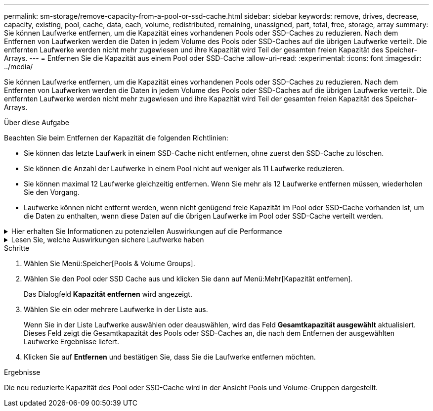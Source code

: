 ---
permalink: sm-storage/remove-capacity-from-a-pool-or-ssd-cache.html 
sidebar: sidebar 
keywords: remove, drives, decrease, capacity, existing, pool, cache, data, each, volume, redistributed, remaining, unassigned, part, total, free, storage, array 
summary: Sie können Laufwerke entfernen, um die Kapazität eines vorhandenen Pools oder SSD-Caches zu reduzieren. Nach dem Entfernen von Laufwerken werden die Daten in jedem Volume des Pools oder SSD-Caches auf die übrigen Laufwerke verteilt. Die entfernten Laufwerke werden nicht mehr zugewiesen und ihre Kapazität wird Teil der gesamten freien Kapazität des Speicher-Arrays. 
---
= Entfernen Sie die Kapazität aus einem Pool oder SSD-Cache
:allow-uri-read: 
:experimental: 
:icons: font
:imagesdir: ../media/


[role="lead"]
Sie können Laufwerke entfernen, um die Kapazität eines vorhandenen Pools oder SSD-Caches zu reduzieren. Nach dem Entfernen von Laufwerken werden die Daten in jedem Volume des Pools oder SSD-Caches auf die übrigen Laufwerke verteilt. Die entfernten Laufwerke werden nicht mehr zugewiesen und ihre Kapazität wird Teil der gesamten freien Kapazität des Speicher-Arrays.

.Über diese Aufgabe
Beachten Sie beim Entfernen der Kapazität die folgenden Richtlinien:

* Sie können das letzte Laufwerk in einem SSD-Cache nicht entfernen, ohne zuerst den SSD-Cache zu löschen.
* Sie können die Anzahl der Laufwerke in einem Pool nicht auf weniger als 11 Laufwerke reduzieren.
* Sie können maximal 12 Laufwerke gleichzeitig entfernen. Wenn Sie mehr als 12 Laufwerke entfernen müssen, wiederholen Sie den Vorgang.
* Laufwerke können nicht entfernt werden, wenn nicht genügend freie Kapazität im Pool oder SSD-Cache vorhanden ist, um die Daten zu enthalten, wenn diese Daten auf die übrigen Laufwerke im Pool oder SSD-Cache verteilt werden.


.Hier erhalten Sie Informationen zu potenziellen Auswirkungen auf die Performance
[%collapsible]
====
* Das Entfernen von Laufwerken aus einem Pool oder SSD Cache kann zu einer reduzierten Volume-Performance führen.
* Die unveränderte Kapazität wird nicht verbraucht, wenn Sie Kapazität aus einem Pool oder SSD Cache entfernen. Die Konservierungskapazität kann sich jedoch aufgrund der Anzahl der im Pool verbliebenen Laufwerke oder des SSD Cache verringern.


====
.Lesen Sie, welche Auswirkungen sichere Laufwerke haben
[%collapsible]
====
* Wenn Sie das letzte Laufwerk entfernen, das nicht sicher-fähig ist, wird der Pool mit allen sicheren Laufwerken belassen. In dieser Situation haben Sie die Möglichkeit, die Sicherheit für den Pool zu aktivieren.
* Wenn Sie das letzte Laufwerk entfernen, das nicht Data Assurance (da)-fähig ist, bleibt der Pool mit allen da-fähigen Laufwerken.


Alle neuen Volumes, die Sie auf dem Pool erstellen, sind da-fähig. Wenn vorhandene Volumes als da-fähig sein sollen, müssen Sie das Volume löschen und dann neu erstellen.

====
.Schritte
. Wählen Sie Menü:Speicher[Pools & Volume Groups].
. Wählen Sie den Pool oder SSD Cache aus und klicken Sie dann auf Menü:Mehr[Kapazität entfernen].
+
Das Dialogfeld *Kapazität entfernen* wird angezeigt.

. Wählen Sie ein oder mehrere Laufwerke in der Liste aus.
+
Wenn Sie in der Liste Laufwerke auswählen oder deauswählen, wird das Feld *Gesamtkapazität ausgewählt* aktualisiert. Dieses Feld zeigt die Gesamtkapazität des Pools oder SSD-Caches an, die nach dem Entfernen der ausgewählten Laufwerke Ergebnisse liefert.

. Klicken Sie auf *Entfernen* und bestätigen Sie, dass Sie die Laufwerke entfernen möchten.


.Ergebnisse
Die neu reduzierte Kapazität des Pool oder SSD-Cache wird in der Ansicht Pools und Volume-Gruppen dargestellt.
